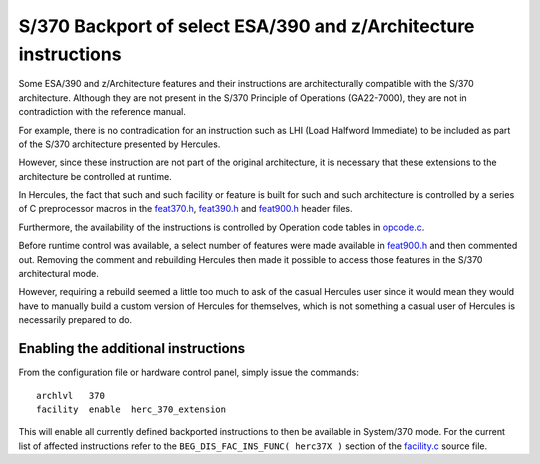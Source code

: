 S/370 Backport of select ESA/390 and z/Architecture instructions
================================================================

Some ESA/390 and z/Architecture features and their instructions are
architecturally compatible with the S/370 architecture. Although they
are not present in the S/370 Principle of Operations (GA22-7000), they
are not in contradiction with the reference manual.

For example, there is no contradication for an instruction such as LHI
(Load Halfword Immediate) to be included as part of the S/370
architecture presented by Hercules.

However, since these instruction are not part of the original
architecture, it is necessary that these extensions to the architecture
be controlled at runtime.

In Hercules, the fact that such and such facility or feature is built
for such and such architecture is controlled by a series of C
preprocessor macros in the `feat370.h <../feat370.h>`__,
`feat390.h <../feat390.h>`__ and `feat900.h <../feat900.h>`__ header
files.

Furthermore, the availability of the instructions is controlled by
Operation code tables in `opcode.c <../opcode.c>`__.

Before runtime control was available, a select number of features were
made available in `feat900.h <../feat900.h>`__ and then commented out.
Removing the comment and rebuilding Hercules then made it possible to
access those features in the S/370 architectural mode.

However, requiring a rebuild seemed a little too much to ask of the
casual Hercules user since it would mean they would have to manually
build a custom version of Hercules for themselves, which is not
something a casual user of Hercules is necessarily prepared to do.

Enabling the additional instructions
------------------------------------

From the configuration file or hardware control panel, simply issue the
commands:

::

       archlvl   370
       facility  enable  herc_370_extension

This will enable all currently defined backported instructions to then
be available in System/370 mode. For the current list of affected
instructions refer to the ``BEG_DIS_FAC_INS_FUNC( herc37X )`` section of
the `facility.c <../facility.c>`__ source file.
